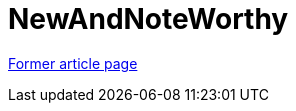 // 
//     Licensed to the Apache Software Foundation (ASF) under one
//     or more contributor license agreements.  See the NOTICE file
//     distributed with this work for additional information
//     regarding copyright ownership.  The ASF licenses this file
//     to you under the Apache License, Version 2.0 (the
//     "License"); you may not use this file except in compliance
//     with the License.  You may obtain a copy of the License at
// 
//       http://www.apache.org/licenses/LICENSE-2.0
// 
//     Unless required by applicable law or agreed to in writing,
//     software distributed under the License is distributed on an
//     "AS IS" BASIS, WITHOUT WARRANTIES OR CONDITIONS OF ANY
//     KIND, either express or implied.  See the License for the
//     specific language governing permissions and limitations
//     under the License.
//

= NewAndNoteWorthy
:page-layout: wikimenu
:page-tags: wik
:jbake-status: published
:keywords: Apache NetBeans wiki NewAndNoteWorthy
:description: Apache NetBeans wiki NewAndNoteWorthy
:toc: left
:toc-title:
:page-syntax: true


link:https://web.archive.org/web/20170709203656/http://wiki.netbeans.org/NewAndNoteWorthy[Former article page]
